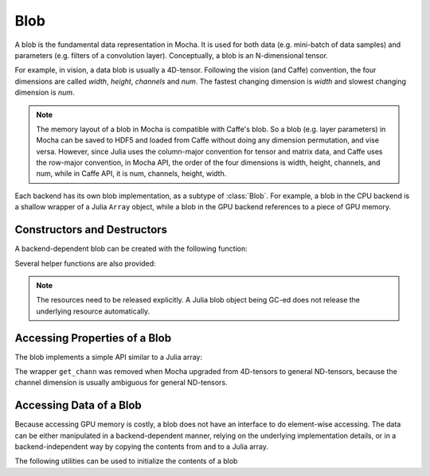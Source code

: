 Blob
====

A blob is the fundamental data representation in Mocha. It is used for both data
(e.g. mini-batch of data samples) and parameters (e.g. filters of a convolution
layer). Conceptually, a blob is an N-dimensional tensor.

For example, in vision, a data blob is usually a 4D-tensor. Following the vision
(and Caffe) convention, the four dimensions are called *width*, *height*,
*channels* and *num*. The fastest changing dimension is *width* and slowest
changing dimension is *num*.

.. note::

   The memory layout of a blob in Mocha is compatible with Caffe's blob. So
   a blob (e.g. layer parameters) in Mocha can be saved to HDF5 and loaded from
   Caffe without doing any dimension permutation, and vise versa. However, since
   Julia uses the column-major convention for tensor and matrix data, and Caffe uses
   the row-major convention, in Mocha API, the order of the four dimensions is
   width, height, channels, and num, while in Caffe API, it is num, channels,
   height, width.

Each backend has its own blob implementation, as a subtype of :class:`Blob`. For
example, a blob in the CPU backend is a shallow wrapper of a Julia ``Array``
object, while a blob in the GPU backend references to a piece of GPU memory.

Constructors and Destructors
----------------------------

A backend-dependent blob can be created with the following function:

.. function::
   make_blob(backend, data_type, dims)

   ``dims`` is an ``NTuple``, specifying the dimensions of the blob to be
   created. Currently ``data_type`` should be either ``Float32`` or ``Float64``.

Several helper functions are also provided:

.. function:: make_blob(backend, data_type, dims...)

   Spell out the dimensions explicitly.

.. function:: make_blob(backend, array)

   ``array`` is a Julia ``AbstractArray``. This creates a blob with the same data
   type and shape as ``array`` and initializes the blob contents with ``array``.

.. function:: make_zero_blob(backend, data_type, dims)

   Create a blob and initialize it with zeros.

.. function:: reshape_blob(backend, blob, new_dims)

   Create a reference to an existing blob with a possiblely different shape.
   The behavior is the same as Julia's ``reshape`` function on an array: the new
   blob shares data with the existing one.


.. function:: destroy(blob)

    Release the resources of a blob.

.. note::

    The resources need to be released explicitly. A Julia blob object being
    GC-ed does not release the underlying resource automatically.

Accessing Properties of a Blob
------------------------------

The blob implements a simple API similar to a Julia array:

.. function:: eltype(blob)

   Get the element type of the blob.

.. function:: ndims(blob)

   Get the tensor dimension of the blob. The same as ``length(size(blob))``.

.. function:: size(blob)

   Get the shape of the blob. The return value is an ``NTuple``.

.. function:: size(blob, dim)

   Get the size along a particular dimension. ``dim`` can be negative. For
   example, ``size(blob, -1)`` is the same as ``size(blob)[end]``. For
   convenience, if ``dim`` exceeds ``ndims(blob)``, the function returns ``1``
   instead of raising an error.

.. function:: length(blob)

   Get the total number of elements in a blob.

.. function:: get_width(blob)

   The same as ``size(blob, 1)``.

.. function:: get_height(blob)

   The same as ``size(blob, 2)``.

.. function:: get_num(blob)

   The same as ``size(blob, -1)``.

.. function:: get_fea_size(blob)

   The the *feature size* in a blob, which is the same as
   ``prod(size(blob)[1:end-1])``.

The wrapper ``get_chann`` was removed when Mocha upgraded from
4D-tensors to general ND-tensors, because the channel dimension is usually
ambiguous for general ND-tensors.

Accessing Data of a Blob
------------------------

Because accessing GPU memory is costly, a blob does not have an interface to do
element-wise accessing. The data can be either manipulated in
a backend-dependent manner, relying on the underlying implementation details, or
in a backend-independent way by copying the contents from and to a Julia array.

.. function:: copy!(dst, src)

   Copy the contents of ``src`` to ``dst``. ``src`` and ``dst`` can be either
   a blob or a Julia array.

The following utilities can be used to initialize the contents of a blob

.. function:: fill!(blob, value)

   Fill every element of ``blob`` with ``value``.

.. function:: erase!(blob)

   Fill ``blob`` with zeros. Depending on the implementation, ``erase!(blob)``
   might be more efficient than ``fill!(blob, 0)``.
